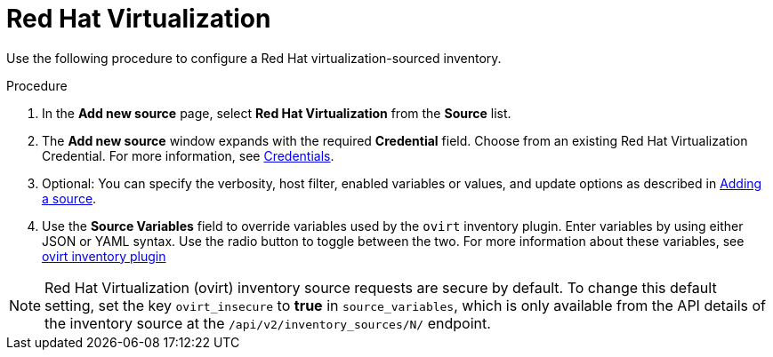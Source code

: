 [id="proc-controller-inv-source-rh-virt"]

= Red Hat Virtualization

Use the following procedure to configure a Red Hat virtualization-sourced inventory.

.Procedure
. In the *Add new source* page, select *Red Hat Virtualization* from the *Source* list.
. The *Add new source* window expands with the required *Credential* field.
Choose from an existing Red Hat Virtualization Credential.
For more information, see xref:controller-credentials[Credentials].
. Optional: You can specify the verbosity, host filter, enabled variables or values, and update options as described in xref:proc-controller-add-source[Adding a source].
. Use the *Source Variables* field to override variables used by the `ovirt` inventory plugin.
Enter variables by using either JSON or YAML syntax.
Use the radio button to toggle between the two.
For more information about these variables, see link:https://console.redhat.com/ansible/automation-hub/repo/published/redhat/rhv/content/inventory/ovirt[ovirt inventory plugin]
//+
//image:inventories-create-source-rhv-example.png[Inventories- create source - RHV example]

[NOTE]
====
Red Hat Virtualization (ovirt) inventory source requests are secure by default.
To change this default setting, set the key `ovirt_insecure` to *true* in `source_variables`, which is only available from the API details of the inventory source at the `/api/v2/inventory_sources/N/` endpoint.
====
